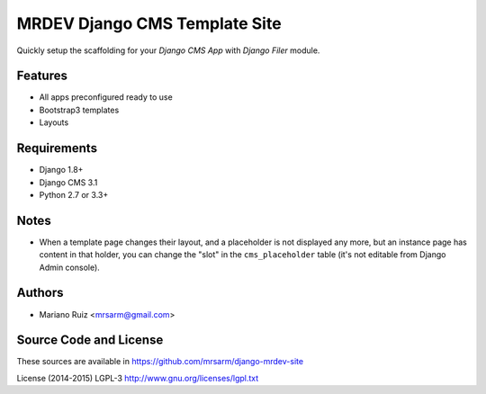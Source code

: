 MRDEV Django CMS Template Site
==============================

Quickly setup the scaffolding for your *Django CMS App*
with *Django Filer* module.


Features
--------

* All apps preconfigured ready to use
* Bootstrap3 templates
* Layouts


Requirements
------------

* Django 1.8+
* Django CMS 3.1
* Python 2.7 or 3.3+


Notes
-----

* When a template page changes their layout, and a
  placeholder is not displayed any more, but an
  instance page has content in that holder,
  you can change the "slot" in the ``cms_placeholder``
  table (it's not editable from Django Admin console).


Authors
-------

* Mariano Ruiz <mrsarm@gmail.com>


Source Code and License
-----------------------

These sources are available in https://github.com/mrsarm/django-mrdev-site

License (2014-2015) LGPL-3 http://www.gnu.org/licenses/lgpl.txt
